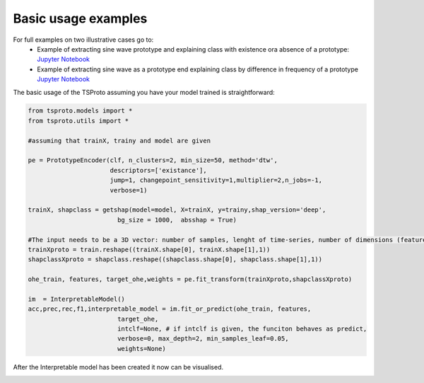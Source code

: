 Basic usage examples
=============

For full examples on two illustrative cases go to:
  * Example of extracting sine wave prototype and explaining class with existence ora absence of a prototype: `Jupyter Notebook <https://github.com/sbobek/tsproto/blob/main/examples/illustrative-example-frequency.ipynb>`_
  * Example of extracting sine wave as a prototype end explaining class by difference in frequency of a prototype `Jupyter Notebook <https://github.com/sbobek/tsproto/blob/main/examples/illustrative-example.ipynb>`_

The basic usage of the TSProto assuming you have your model trained is straightforward:

.. code-block:: python

    from tsproto.models import *
    from tsproto.utils import *

    #assuming that trainX, trainy and model are given

    pe = PrototypeEncoder(clf, n_clusters=2, min_size=50, method='dtw',
                          descriptors=['existance'],
                          jump=1, changepoint_sensitivity=1,multiplier=2,n_jobs=-1,
                          verbose=1)

    trainX, shapclass = getshap(model=model, X=trainX, y=trainy,shap_version='deep',
                            bg_size = 1000,  absshap = True)

    #The input needs to be a 3D vector: number of samples, lenght of time-series, number of dimensions (features)
    trainXproto = train.reshape((trainX.shape[0], trainX.shape[1],1))
    shapclassXproto = shapclass.reshape((shapclass.shape[0], shapclass.shape[1],1))

    ohe_train, features, target_ohe,weights = pe.fit_transform(trainXproto,shapclassXproto)

    im  = InterpretableModel()
    acc,prec,rec,f1,interpretable_model = im.fit_or_predict(ohe_train, features,
                            target_ohe,
                            intclf=None, # if intclf is given, the funciton behaves as predict,
                            verbose=0, max_depth=2, min_samples_leaf=0.05,
                            weights=None)


After the Interpretable model has been created it now can be visualised.

.. code-block:: python
    # Visualize model
    from  tsproto.plots import *

    ds_final = ohe_train.copy()
    dot = export_decision_tree_with_embedded_histograms(decision_tree=interpretable_model,
                                                  dataset=ds_final,
                                                  target_name='target',
                                                  feature_names=features,
                                                  filename='synthetic',
                                                  proto_encoder=pe, figsize=(6,3))

    from IPython.display import SVG, Image
    Image('synthetic.png')


.. image:: https://raw.githubusercontent.com/sbobek/tsproto/main/pix/illustrative-example.png
    :alt: Illustrative example